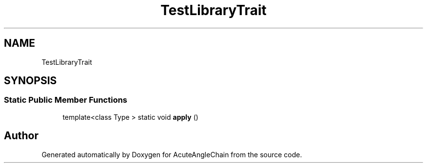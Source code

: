 .TH "TestLibraryTrait" 3 "Sun Jun 3 2018" "AcuteAngleChain" \" -*- nroff -*-
.ad l
.nh
.SH NAME
TestLibraryTrait
.SH SYNOPSIS
.br
.PP
.SS "Static Public Member Functions"

.in +1c
.ti -1c
.RI "template<class Type > static void \fBapply\fP ()"
.br
.in -1c

.SH "Author"
.PP 
Generated automatically by Doxygen for AcuteAngleChain from the source code\&.
